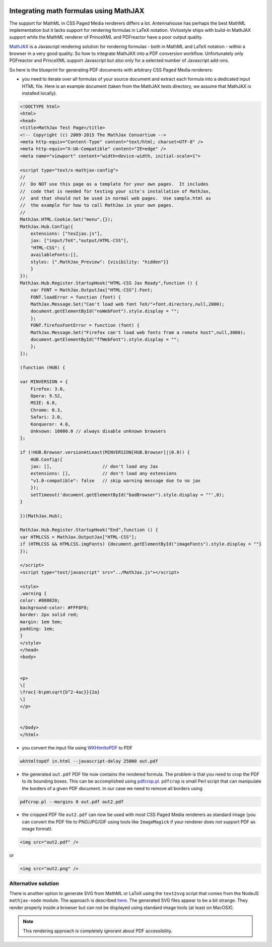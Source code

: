 .. image:: /static/pixel.png
    :class: one-pixel


Integrating math formulas using MathJAX
=======================================

The support for MathML in CSS Paged Media renderers differs a lot. Antennahouse
has perhaps the best MathML implementation but it lacks support for rendering
formulas in LaTeX notation. Vivliostyle ships with build-in MathJAX support
while the MathML renderer of PrinceXML and PDFreactor have a poor output
quality.

`MathJAX <http://mathjax.org>`_ is a Javascript rendering solution for
rendering formulas - both in MathML and LaTeX notation - within a browser in a very good quality.
So how to integrate MathJAX into a PDF conversion workflow. Unfortunately
only PDFreactor and PrinceXML support Javascript but also only for a selected
number of Javascript add-ons.

So here is the blueprint for generating PDF documents with arbitrary CSS Paged Media renderers:

- you need to iterate over all formulas of your source document and extract
  each formula into  a dedicated input HTML file. Here is an example document
  (taken from the MathJAX tests directory, we assume that MathJAX is installed
  locally).

.. code-block:: html 

    <!DOCTYPE html>
    <html>
    <head>
    <title>MathJax Test Page</title>
    <!-- Copyright (c) 2009-2015 The MathJax Consortium -->
    <meta http-equiv="Content-Type" content="text/html; charset=UTF-8" />
    <meta http-equiv="X-UA-Compatible" content="IE=edge" />
    <meta name="viewport" content="width=device-width, initial-scale=1">

    <script type="text/x-mathjax-config">
    //
    //  Do NOT use this page as a template for your own pages.  It includes
    //  code that is needed for testing your site's installation of MathJax,
    //  and that should not be used in normal web pages.  Use sample.html as
    //  the example for how to call MathJax in your own pages.
    //
    MathJax.HTML.Cookie.Set("menu",{});
    MathJax.Hub.Config({
        extensions: ["tex2jax.js"],
        jax: ["input/TeX","output/HTML-CSS"],
        "HTML-CSS": {
        availableFonts:[],
        styles: {".MathJax_Preview": {visibility: "hidden"}}
        }
    });
    MathJax.Hub.Register.StartupHook("HTML-CSS Jax Ready",function () {
        var FONT = MathJax.OutputJax["HTML-CSS"].Font;
        FONT.loadError = function (font) {
        MathJax.Message.Set("Can't load web font TeX/"+font.directory,null,2000);
        document.getElementById("noWebFont").style.display = "";
        };
        FONT.firefoxFontError = function (font) {
        MathJax.Message.Set("Firefox can't load web fonts from a remote host",null,3000);
        document.getElementById("ffWebFont").style.display = "";
        };
    });

    (function (HUB) {

    var MINVERSION = {
        Firefox: 3.0,
        Opera: 9.52,
        MSIE: 6.0,
        Chrome: 0.3,
        Safari: 2.0,
        Konqueror: 4.0,
        Unknown: 10000.0 // always disable unknown browsers
    };

    if (!HUB.Browser.versionAtLeast(MINVERSION[HUB.Browser]||0.0)) {
        HUB.Config({
        jax: [],                   // don't load any Jax
        extensions: [],            // don't load any extensions
        "v1.0-compatible": false   // skip warning message due to no jax
        });
        setTimeout('document.getElementById("badBrowser").style.display = ""',0);
    }

    })(MathJax.Hub);

    MathJax.Hub.Register.StartupHook("End",function () {
    var HTMLCSS = MathJax.OutputJax["HTML-CSS"];
    if (HTMLCSS && HTMLCSS.imgFonts) {document.getElementById("imageFonts").style.display = ""}
    });

    </script>
    <script type="text/javascript" src="../MathJax.js"></script>

    <style>
    .warning {
    color: #800020;
    background-color: #FFF8F8;
    border: 2px solid red;
    margin: 1em 5em;
    padding: 1em;
    }
    </style>
    </head>
    <body>


    <p>
    \[
    \frac{-b\pm\sqrt{b^2-4ac}}{2a}
    \]
    </p>


    </body>
    </html>

- you convert the input file using `WKHtmltoPDF  <http://wkhtmltopdf.org/>`_ to PDF

.. code-block:: shell

    wkhtmltopdf in.html --javascript-delay 25000 out.pdf

- the generated ``out.pdf`` PDF file now contains the rendered formula. The problem is that you
  need to crop the PDF to its bounding boxes. This can be accomplished using 
  `pdfcrop.pl <ftp://ftp.tu-chemnitz.de/pub/tex/support/pdfcrop/pdfcrop.pl>`_. ``pdfcrop`` is small
  Perl script that can manipulate the borders of a given PDF document. In our case we need to remove 
  all borders using

.. code-block:: shell

    pdfcrop.pl --margins 0 out.pdf out2.pdf

- the cropped PDF file ``out2.pdf`` can now be used with most CSS Paged Media renderers as standard
  image (you can convert the PDF file to PNG/JPG/GIF using tools like ``ImageMagick`` if your 
  renderer does not support PDF as image format).

.. code-block:: html
  
    <img src="out2.pdf" />

or 

.. code-block:: html

    <img src="out2.png" />

Alternative solution
--------------------

There is another option to generate SVG from MathML or LaTeX using the
``text2svg`` script that comes from the NodeJS ``mathjax-node`` module. The
approach is described `here
<http://askubuntu.com/questions/33196/how-to-convert-latex-equations-to-svg#answer-762113>`_.
The generated SVG files appear to be a bit strange. They render properly inside a browser
but can not be displayed using standard image tools (at least on MacOSX).

.. note::

   This rendering approach is completely ignorant about PDF accessibility.
